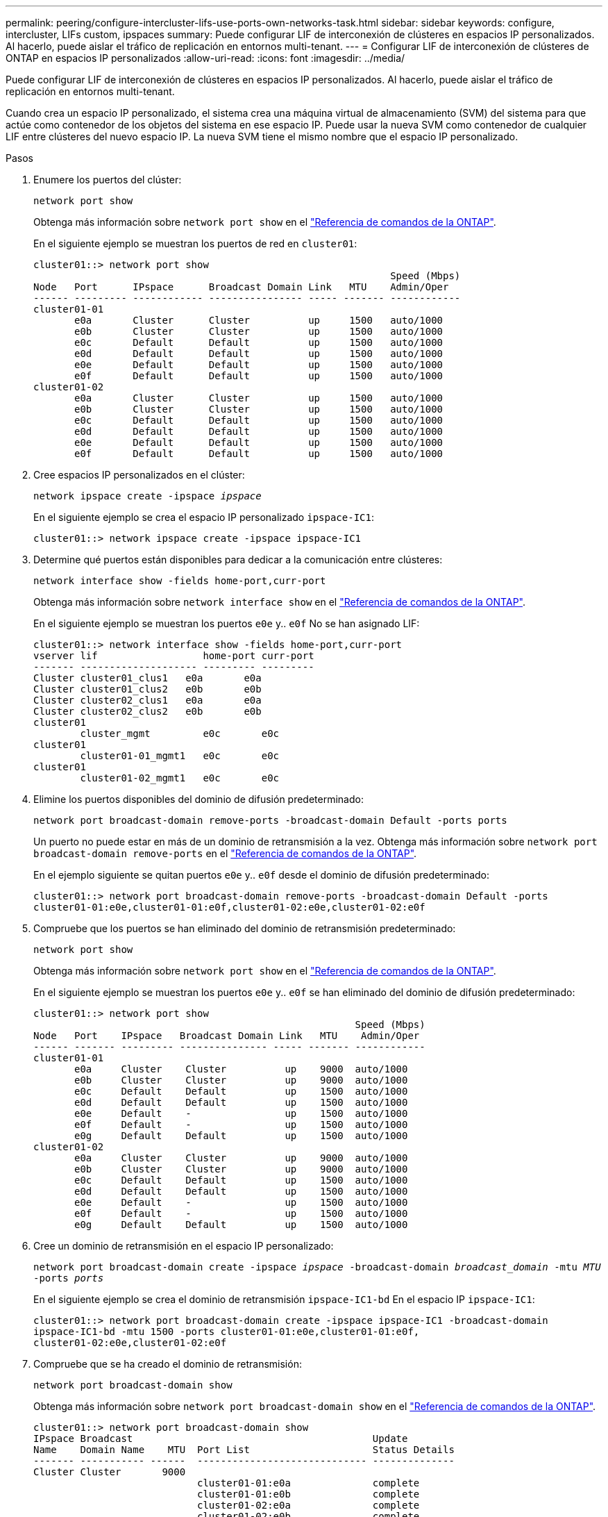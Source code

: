 ---
permalink: peering/configure-intercluster-lifs-use-ports-own-networks-task.html 
sidebar: sidebar 
keywords: configure, intercluster, LIFs  custom, ipspaces 
summary: Puede configurar LIF de interconexión de clústeres en espacios IP personalizados. Al hacerlo, puede aislar el tráfico de replicación en entornos multi-tenant. 
---
= Configurar LIF de interconexión de clústeres de ONTAP en espacios IP personalizados
:allow-uri-read: 
:icons: font
:imagesdir: ../media/


[role="lead"]
Puede configurar LIF de interconexión de clústeres en espacios IP personalizados. Al hacerlo, puede aislar el tráfico de replicación en entornos multi-tenant.

Cuando crea un espacio IP personalizado, el sistema crea una máquina virtual de almacenamiento (SVM) del sistema para que actúe como contenedor de los objetos del sistema en ese espacio IP. Puede usar la nueva SVM como contenedor de cualquier LIF entre clústeres del nuevo espacio IP. La nueva SVM tiene el mismo nombre que el espacio IP personalizado.

.Pasos
. Enumere los puertos del clúster:
+
`network port show`

+
Obtenga más información sobre `network port show` en el link:https://docs.netapp.com/us-en/ontap-cli/network-port-show.html["Referencia de comandos de la ONTAP"^].

+
En el siguiente ejemplo se muestran los puertos de red en `cluster01`:

+
[listing]
----

cluster01::> network port show
                                                             Speed (Mbps)
Node   Port      IPspace      Broadcast Domain Link   MTU    Admin/Oper
------ --------- ------------ ---------------- ----- ------- ------------
cluster01-01
       e0a       Cluster      Cluster          up     1500   auto/1000
       e0b       Cluster      Cluster          up     1500   auto/1000
       e0c       Default      Default          up     1500   auto/1000
       e0d       Default      Default          up     1500   auto/1000
       e0e       Default      Default          up     1500   auto/1000
       e0f       Default      Default          up     1500   auto/1000
cluster01-02
       e0a       Cluster      Cluster          up     1500   auto/1000
       e0b       Cluster      Cluster          up     1500   auto/1000
       e0c       Default      Default          up     1500   auto/1000
       e0d       Default      Default          up     1500   auto/1000
       e0e       Default      Default          up     1500   auto/1000
       e0f       Default      Default          up     1500   auto/1000
----
. Cree espacios IP personalizados en el clúster:
+
`network ipspace create -ipspace _ipspace_`

+
En el siguiente ejemplo se crea el espacio IP personalizado `ipspace-IC1`:

+
[listing]
----
cluster01::> network ipspace create -ipspace ipspace-IC1
----
. Determine qué puertos están disponibles para dedicar a la comunicación entre clústeres:
+
`network interface show -fields home-port,curr-port`

+
Obtenga más información sobre `network interface show` en el link:https://docs.netapp.com/us-en/ontap-cli/network-interface-show.html["Referencia de comandos de la ONTAP"^].

+
En el siguiente ejemplo se muestran los puertos `e0e` y.. `e0f` No se han asignado LIF:

+
[listing]
----

cluster01::> network interface show -fields home-port,curr-port
vserver lif                  home-port curr-port
------- -------------------- --------- ---------
Cluster cluster01_clus1   e0a       e0a
Cluster cluster01_clus2   e0b       e0b
Cluster cluster02_clus1   e0a       e0a
Cluster cluster02_clus2   e0b       e0b
cluster01
        cluster_mgmt         e0c       e0c
cluster01
        cluster01-01_mgmt1   e0c       e0c
cluster01
        cluster01-02_mgmt1   e0c       e0c
----
. Elimine los puertos disponibles del dominio de difusión predeterminado:
+
`network port broadcast-domain remove-ports -broadcast-domain Default -ports ports`

+
Un puerto no puede estar en más de un dominio de retransmisión a la vez. Obtenga más información sobre `network port broadcast-domain remove-ports` en el link:https://docs.netapp.com/us-en/ontap-cli/network-port-broadcast-domain-remove-ports.html["Referencia de comandos de la ONTAP"^].

+
En el ejemplo siguiente se quitan puertos `e0e` y.. `e0f` desde el dominio de difusión predeterminado:

+
[listing]
----
cluster01::> network port broadcast-domain remove-ports -broadcast-domain Default -ports
cluster01-01:e0e,cluster01-01:e0f,cluster01-02:e0e,cluster01-02:e0f
----
. Compruebe que los puertos se han eliminado del dominio de retransmisión predeterminado:
+
`network port show`

+
Obtenga más información sobre `network port show` en el link:https://docs.netapp.com/us-en/ontap-cli/network-port-show.html["Referencia de comandos de la ONTAP"^].

+
En el siguiente ejemplo se muestran los puertos `e0e` y.. `e0f` se han eliminado del dominio de difusión predeterminado:

+
[listing]
----
cluster01::> network port show
                                                       Speed (Mbps)
Node   Port    IPspace   Broadcast Domain Link   MTU    Admin/Oper
------ ------- --------- --------------- ----- ------- ------------
cluster01-01
       e0a     Cluster    Cluster          up    9000  auto/1000
       e0b     Cluster    Cluster          up    9000  auto/1000
       e0c     Default    Default          up    1500  auto/1000
       e0d     Default    Default          up    1500  auto/1000
       e0e     Default    -                up    1500  auto/1000
       e0f     Default    -                up    1500  auto/1000
       e0g     Default    Default          up    1500  auto/1000
cluster01-02
       e0a     Cluster    Cluster          up    9000  auto/1000
       e0b     Cluster    Cluster          up    9000  auto/1000
       e0c     Default    Default          up    1500  auto/1000
       e0d     Default    Default          up    1500  auto/1000
       e0e     Default    -                up    1500  auto/1000
       e0f     Default    -                up    1500  auto/1000
       e0g     Default    Default          up    1500  auto/1000
----
. Cree un dominio de retransmisión en el espacio IP personalizado:
+
`network port broadcast-domain create -ipspace _ipspace_ -broadcast-domain _broadcast_domain_ -mtu _MTU_ -ports _ports_`

+
En el siguiente ejemplo se crea el dominio de retransmisión `ipspace-IC1-bd` En el espacio IP `ipspace-IC1`:

+
[listing]
----
cluster01::> network port broadcast-domain create -ipspace ipspace-IC1 -broadcast-domain
ipspace-IC1-bd -mtu 1500 -ports cluster01-01:e0e,cluster01-01:e0f,
cluster01-02:e0e,cluster01-02:e0f
----
. Compruebe que se ha creado el dominio de retransmisión:
+
`network port broadcast-domain show`

+
Obtenga más información sobre `network port broadcast-domain show` en el link:https://docs.netapp.com/us-en/ontap-cli/network-port-broadcast-domain-show.html["Referencia de comandos de la ONTAP"^].

+
[listing]
----
cluster01::> network port broadcast-domain show
IPspace Broadcast                                         Update
Name    Domain Name    MTU  Port List                     Status Details
------- ----------- ------  ----------------------------- --------------
Cluster Cluster       9000
                            cluster01-01:e0a              complete
                            cluster01-01:e0b              complete
                            cluster01-02:e0a              complete
                            cluster01-02:e0b              complete
Default Default       1500
                            cluster01-01:e0c              complete
                            cluster01-01:e0d              complete
                            cluster01-01:e0f              complete
                            cluster01-01:e0g              complete
                            cluster01-02:e0c              complete
                            cluster01-02:e0d              complete
                            cluster01-02:e0f              complete
                            cluster01-02:e0g              complete
ipspace-IC1
        ipspace-IC1-bd
                      1500
                            cluster01-01:e0e              complete
                            cluster01-01:e0f              complete
                            cluster01-02:e0e              complete
                            cluster01-02:e0f              complete
----
. Cree LIF de interconexión de clústeres en la SVM del sistema y asígnelas al dominio de retransmisión:
+
|===
| Opción | Descripción 


 a| 
*En ONTAP 9.6 y posterior:*
 a| 
`network interface create -vserver _system_SVM_ -lif _LIF_name_ -service-policy default-intercluster -home-node _node_ -home-port _port_ -address _port_IP_ -netmask _netmask_`



 a| 
*En ONTAP 9.5 y anteriores:*
 a| 
`network interface create -vserver _system_SVM_ -lif _LIF_name_ -role intercluster -home-node _node_ -home-port _port_ -address _port_IP_ -netmask _netmask_`

|===
+
La LIF se crea en el dominio de retransmisión al que está asignado el puerto inicial. El dominio de difusión tiene un grupo de conmutación por error predeterminado con el mismo nombre que el dominio de difusión. Obtenga más información sobre `network interface create` en el link:https://docs.netapp.com/us-en/ontap-cli/network-interface-create.html["Referencia de comandos de la ONTAP"^].

+
En el siguiente ejemplo se crean LIF de interconexión de clústeres `cluster01_icl01` y.. `cluster01_icl02` en el dominio de retransmisión `ipspace-IC1-bd`:

+
[listing]
----
cluster01::> network interface create -vserver ipspace-IC1 -lif cluster01_icl01 -service-
policy default-intercluster -home-node cluster01-01 -home-port e0e -address 192.168.1.201
-netmask 255.255.255.0

cluster01::> network interface create -vserver ipspace-IC1 -lif cluster01_icl02 -service-
policy default-intercluster -home-node cluster01-02 -home-port e0e -address 192.168.1.202
-netmask 255.255.255.0
----
. Compruebe que se han creado las LIF de interconexión de clústeres:
+
|===
| Opción | Descripción 


 a| 
*En ONTAP 9.6 y posterior:*
 a| 
`network interface show -service-policy default-intercluster`



 a| 
*En ONTAP 9.5 y anteriores:*
 a| 
`network interface show -role intercluster`

|===
+
Obtenga más información sobre `network interface show` en el link:https://docs.netapp.com/us-en/ontap-cli/network-interface-show.html["Referencia de comandos de la ONTAP"^].

+
[listing]
----
cluster01::> network interface show -service-policy default-intercluster
            Logical    Status     Network            Current       Current Is
Vserver     Interface  Admin/Oper Address/Mask       Node          Port    Home
----------- ---------- ---------- ------------------ ------------- ------- ----
ipspace-IC1
            cluster01_icl01
                       up/up      192.168.1.201/24   cluster01-01  e0e     true
            cluster01_icl02
                       up/up      192.168.1.202/24   cluster01-02  e0f     true
----
. Compruebe que las LIF de interconexión de clústeres son redundantes:
+
|===
| Opción | Descripción 


 a| 
*En ONTAP 9.6 y posterior:*
 a| 
`network interface show -service-policy default-intercluster -failover`



 a| 
*En ONTAP 9.5 y anteriores:*
 a| 
`network interface show -role intercluster -failover`

|===
+
Obtenga más información sobre `network interface show` en el link:https://docs.netapp.com/us-en/ontap-cli/network-interface-show.html["Referencia de comandos de la ONTAP"^].

+
El siguiente ejemplo muestra las LIF de interconexión de clústeres `cluster01_icl01` y.. `cluster01_icl02` En la SVM `e0e` conmutación por error de puerto al puerto'e0f'port:

+
[listing]
----
cluster01::> network interface show -service-policy default-intercluster –failover
         Logical         Home                  Failover        Failover
Vserver  Interface       Node:Port             Policy          Group
-------- --------------- --------------------- --------------- --------
ipspace-IC1
         cluster01_icl01 cluster01-01:e0e   local-only      intercluster01
                            Failover Targets:  cluster01-01:e0e,
                                               cluster01-01:e0f
         cluster01_icl02 cluster01-02:e0e   local-only      intercluster01
                            Failover Targets:  cluster01-02:e0e,
                                               cluster01-02:e0f
----

